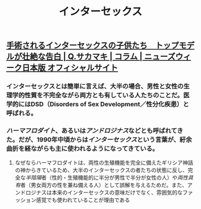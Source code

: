 #+TITLE: インターセックス

** [[https://www.newsweekjapan.jp/sakamaki/2018/06/post-52.php][手術されるインターセックスの子供たち　トップモデルが壮絶な告白 | Q.サカマキ | コラム | ニューズウィーク日本版 オフィシャルサイト]]
*** インターセックスとは簡単に言えば、大半の場合、男性と女性の生理学的性質を不完全ながら両方とも有している人たちのことだ。医学的にはDSD（Disorders of Sex Development／性分化疾患）と呼ばれる。
*** [[ハーマフロダイト]]、あるいは[[アンドロジナス]]などとも呼ばれてきた。だが、1990年中頃からは[[インターセックス]]という言葉が、紆余曲折を経ながらも主に使われるようになってきている。
**** なぜならハーマフロダイトは、両性の生殖機能を完全に備えたギリシア神話の神からきているため、大半のインターセックスの者たちの状態に反し、完全な[[半陰陽]]者（性的・生殖機能的に半分が男性で半分が女性の人）や[[両性具有]]者（男女両方の性を兼ね備える人）として誤解を与えるためだ。また、アンドロジナスは本来のインターセックスの意味だけでなく、雰囲気的なファッション感覚でも使われていることが理由である
